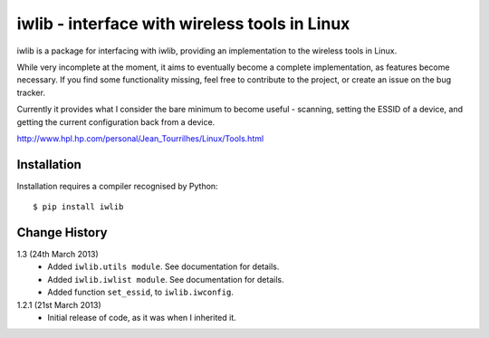 iwlib - interface with wireless tools in Linux
==============================================

iwlib is a package for interfacing with iwlib, providing an implementation to
the wireless tools in Linux.

While very incomplete at the moment, it aims to eventually become a complete
implementation, as features become necessary. If you find some functionality
missing, feel free to contribute to the project, or create an issue on the bug
tracker.

Currently it provides what I consider the bare minimum to become useful -
scanning, setting the ESSID of a device, and getting the current configuration
back from a device.

http://www.hpl.hp.com/personal/Jean_Tourrilhes/Linux/Tools.html

Installation
------------

Installation requires a compiler recognised by Python::

    $ pip install iwlib

Change History
--------------

1.3 (24th March 2013)
    - Added ``iwlib.utils module``. See documentation for details.
    - Added ``iwlib.iwlist module``. See documentation for details.
    - Added function ``set_essid``, to ``iwlib.iwconfig``.
1.2.1 (21st March 2013)
    - Initial release of code, as it was when I inherited it.
